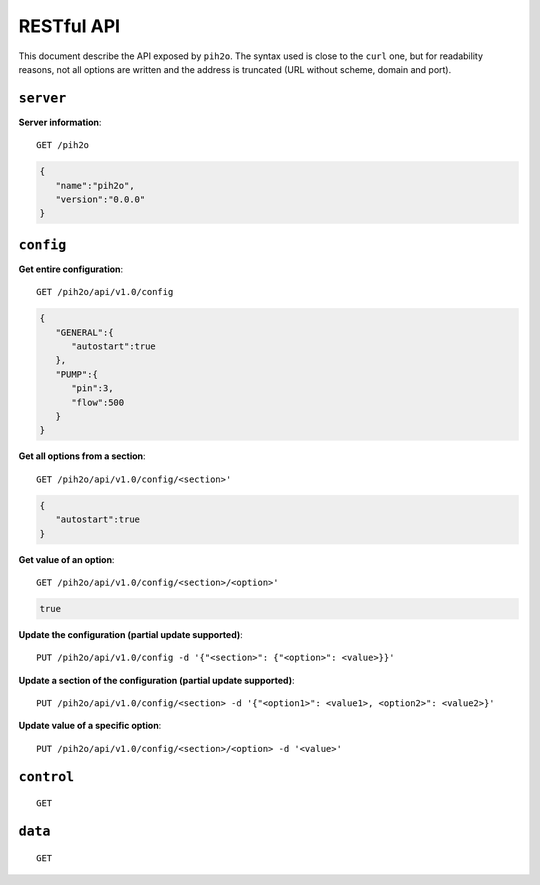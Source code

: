 RESTful API
-----------

This document describe the API exposed by ``pih2o``. The syntax used is close
to the ``curl`` one, but for readability reasons, not all options are written
and the address is truncated (URL without scheme, domain and port).

``server``
^^^^^^^^^^

**Server information**::

    GET /pih2o

.. code-block:: json

    {
       "name":"pih2o",
       "version":"0.0.0"
    }


``config``
^^^^^^^^^^

**Get entire configuration**::

    GET /pih2o/api/v1.0/config

.. code-block:: json

    {
       "GENERAL":{
          "autostart":true
       },
       "PUMP":{
          "pin":3,
          "flow":500
       }
    }


**Get all options from a section**::

    GET /pih2o/api/v1.0/config/<section>'

.. code-block:: json

    {
       "autostart":true
    }


**Get value of an option**::

    GET /pih2o/api/v1.0/config/<section>/<option>'

.. code-block:: json

    true


**Update the configuration (partial update supported)**::

    PUT /pih2o/api/v1.0/config -d '{"<section>": {"<option>": <value>}}'


**Update a section of the configuration (partial update supported)**::

    PUT /pih2o/api/v1.0/config/<section> -d '{"<option1>": <value1>, <option2>": <value2>}'


**Update value of a specific option**::

    PUT /pih2o/api/v1.0/config/<section>/<option> -d '<value>'


``control``
^^^^^^^^^^^

::

    GET

``data``
^^^^^^^^

::

    GET
